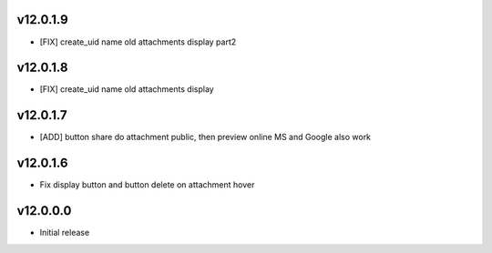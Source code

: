 v12.0.1.9
=====
* [FIX] create_uid name old attachments display part2
v12.0.1.8
=====
* [FIX] create_uid name old attachments display
v12.0.1.7
=====
* [ADD] button share do attachment public, then preview online MS and Google also work

v12.0.1.6
======
* Fix display button and button delete on attachment hover

v12.0.0.0
====
* Initial release